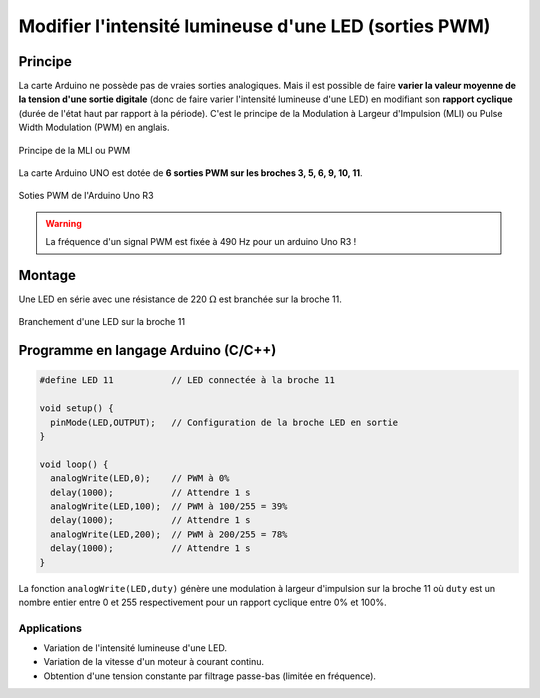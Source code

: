 .. |kohm| replace:: :math:`{k\Omega}`
.. |ohm| replace:: :math:`{\Omega}`

======================================================
Modifier l'intensité lumineuse d'une LED (sorties PWM)
======================================================

Principe
========

La carte Arduino ne possède pas de vraies sorties analogiques. Mais il est possible de faire **varier la valeur moyenne de la tension d'une sortie digitale** (donc de faire varier l'intensité lumineuse d'une LED) en modifiant son **rapport cyclique** (durée de l'état haut par rapport à la période). C'est le principe de la Modulation à Largeur d'Impulsion (MLI) ou Pulse Width Modulation (PWM) en anglais.


.. figure:: images/LED_PWM_Principe.png
   :width: 795
   :height: 754
   :scale: 50 %
   :alt:
   :align: center

   Principe de la MLI ou PWM

La carte Arduino UNO est dotée de **6 sorties PWM sur les broches 3, 5, 6, 9, 10, 11**.

.. figure:: images/arduino_uno_sorties_pwm.png
   :width: 450
   :height: 400
   :scale: 70 %
   :alt:
   :align: center

   Soties PWM de l'Arduino Uno R3

.. warning::
   La fréquence d'un signal PWM est fixée à 490 Hz pour un arduino Uno R3 !

Montage
=======

Une LED en série avec une résistance de 220 |ohm| est branchée sur la broche 11.


.. figure:: images/arduino_LED_PWM.png
   :width: 536
   :height: 423
   :scale: 70 %
   :alt:
   :align: center

   Branchement d'une LED sur la broche 11






Programme en langage Arduino (C/C++)
====================================

.. code:: arduino

   #define LED 11           // LED connectée à la broche 11

   void setup() {
     pinMode(LED,OUTPUT);   // Configuration de la broche LED en sortie
   }

   void loop() {
     analogWrite(LED,0);    // PWM à 0%
     delay(1000);           // Attendre 1 s
     analogWrite(LED,100);  // PWM à 100/255 = 39%
     delay(1000);           // Attendre 1 s
     analogWrite(LED,200);  // PWM à 200/255 = 78%
     delay(1000);           // Attendre 1 s
   }

La fonction ``analogWrite(LED,duty)`` génère une modulation à largeur d'impulsion sur la broche 11 où ``duty`` est un nombre entier entre 0 et 255 respectivement pour un rapport cyclique entre 0% et 100%.












Applications
------------

* Variation de l'intensité lumineuse d'une LED.
* Variation de la vitesse d'un moteur à courant continu.
* Obtention d'une tension constante par filtrage passe-bas (limitée en fréquence).
